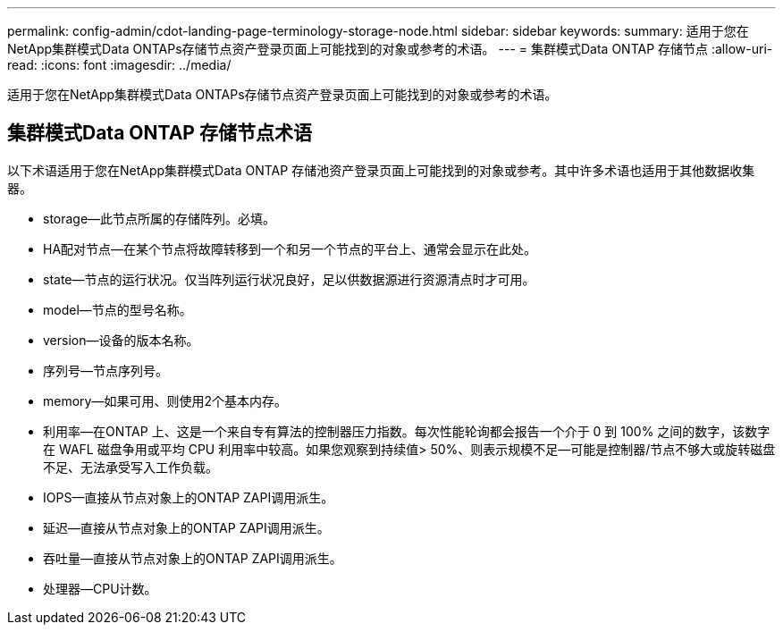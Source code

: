 ---
permalink: config-admin/cdot-landing-page-terminology-storage-node.html 
sidebar: sidebar 
keywords:  
summary: 适用于您在NetApp集群模式Data ONTAPs存储节点资产登录页面上可能找到的对象或参考的术语。 
---
= 集群模式Data ONTAP 存储节点
:allow-uri-read: 
:icons: font
:imagesdir: ../media/


[role="lead"]
适用于您在NetApp集群模式Data ONTAPs存储节点资产登录页面上可能找到的对象或参考的术语。



== 集群模式Data ONTAP 存储节点术语

以下术语适用于您在NetApp集群模式Data ONTAP 存储池资产登录页面上可能找到的对象或参考。其中许多术语也适用于其他数据收集器。

* storage—此节点所属的存储阵列。必填。
* HA配对节点—在某个节点将故障转移到一个和另一个节点的平台上、通常会显示在此处。
* state—节点的运行状况。仅当阵列运行状况良好，足以供数据源进行资源清点时才可用。
* model—节点的型号名称。
* version—设备的版本名称。
* 序列号—节点序列号。
* memory—如果可用、则使用2个基本内存。
* 利用率—在ONTAP 上、这是一个来自专有算法的控制器压力指数。每次性能轮询都会报告一个介于 0 到 100% 之间的数字，该数字在 WAFL 磁盘争用或平均 CPU 利用率中较高。如果您观察到持续值> 50%、则表示规模不足—可能是控制器/节点不够大或旋转磁盘不足、无法承受写入工作负载。
* IOPS—直接从节点对象上的ONTAP ZAPI调用派生。
* 延迟—直接从节点对象上的ONTAP ZAPI调用派生。
* 吞吐量—直接从节点对象上的ONTAP ZAPI调用派生。
* 处理器—CPU计数。

